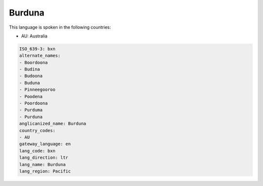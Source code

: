 .. _bxn:

Burduna
=======

This language is spoken in the following countries:

* AU: Australia

.. code-block:: yaml

    ISO_639-3: bxn
    alternate_names:
    - Boordoona
    - Budina
    - Budoona
    - Buduna
    - Pinneegooroo
    - Poodena
    - Poordoona
    - Purduma
    - Purduna
    anglicanized_name: Burduna
    country_codes:
    - AU
    gateway_language: en
    lang_code: bxn
    lang_direction: ltr
    lang_name: Burduna
    lang_region: Pacific
    
